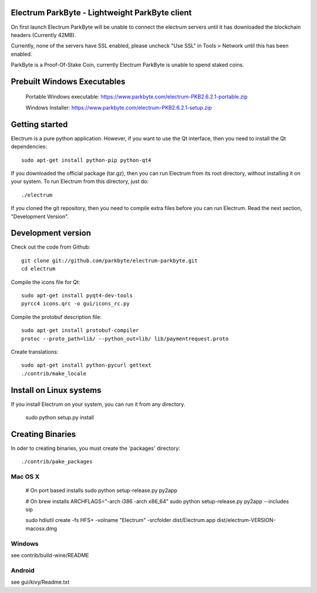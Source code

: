 Electrum ParkByte - Lightweight ParkByte client
=====================================



On first launch Electrum ParkByte will be unable to connect the electrum servers until it has downloaded the blockchain headers (Currently 42MB).

Currently, none of the servers have SSL enabled, please uncheck "Use SSL" in Tools > Network until this has been enabled.

ParkByte is a Proof-Of-Stake Coin, currently Electrum ParkByte is unable to spend staked coins.



Prebuilt Windows Executables
===============

    Portable Windows executable: https://www.parkbyte.com/electrum-PKB2.6.2.1-portable.zip

    Windows Installer: https://www.parkbyte.com/electrum-PKB2.6.2.1-setup.zip



Getting started
===============

Electrum is a pure python application. However, if you want to use the
Qt interface, then you need to install the Qt dependencies::

    sudo apt-get install python-pip python-qt4


If you downloaded the official package (tar.gz), then you can run
Electrum from its root directory, without installing it on your
system. To run Electrum from this directory, just do::

    ./electrum

If you cloned the git repository, then you need to compile extra files
before you can run Electrum. Read the next section, "Development
Version".



Development version
===================

Check out the code from Github::

    git clone git://github.com/parkbyte/electrum-parkbyte.git
    cd electrum

Compile the icons file for Qt::

    sudo apt-get install pyqt4-dev-tools
    pyrcc4 icons.qrc -o gui/icons_rc.py

Compile the protobuf description file::

    sudo apt-get install protobuf-compiler
    protoc --proto_path=lib/ --python_out=lib/ lib/paymentrequest.proto

Create translations::

    sudo apt-get install python-pycurl gettext
    ./contrib/make_locale



Install on Linux systems
========================

If you install Electrum on your system, you can run it from any
directory.

    sudo python setup.py install



Creating Binaries
=================


In oder to creating binaries, you must create the 'packages' directory::

    ./contrib/pake_packages


Mac OS X
--------

    # On port based installs
    sudo python setup-release.py py2app

    # On brew installs
    ARCHFLAGS="-arch i386 -arch x86_64" sudo python setup-release.py py2app --includes sip

    sudo hdiutil create -fs HFS+ -volname "Electrum" -srcfolder dist/Electrum.app dist/electrum-VERSION-macosx.dmg


Windows
-------

see contrib/build-wine/README


Android
-------

see gui/kivy/Readme.txt
